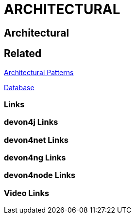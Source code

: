 = ARCHITECTURAL

[.directory]
== Architectural

[.links-to-files]
== Related

<<architectural-patterns.html#, Architectural Patterns>>

<<databases.html#, Database>>

[.common-links]
=== Links

[.devon4j-links]
=== devon4j Links

[.devon4net-links]
=== devon4net Links

[.devon4ng-links]
=== devon4ng Links

[.devon4node-links]
=== devon4node Links

[.videos-links]
=== Video Links

